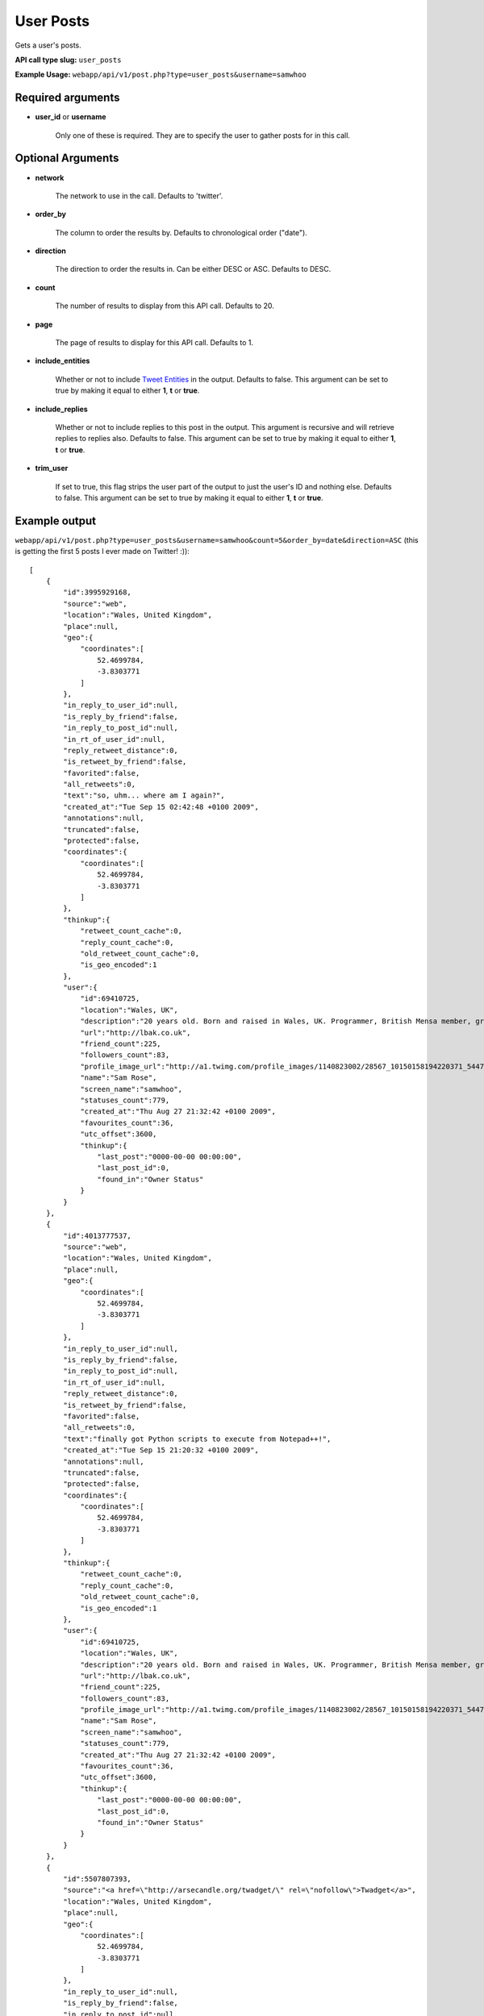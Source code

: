 User Posts
==========
Gets a user's posts.

**API call type slug:** ``user_posts``

**Example Usage:** ``webapp/api/v1/post.php?type=user_posts&username=samwhoo``

==================
Required arguments
==================

* **user_id** or **username**

    Only one of these is required. They are to specify the user to gather posts for in this call.

==================
Optional Arguments
==================

* **network**

    The network to use in the call. Defaults to 'twitter'.

* **order_by**

    The column to order the results by. Defaults to chronological order ("date").

* **direction**

    The direction to order the results in. Can be either DESC or ASC. Defaults to DESC.

* **count**

    The number of results to display from this API call. Defaults to 20.

* **page**

    The page of results to display for this API call. Defaults to 1.

* **include_entities**

    Whether or not to include `Tweet Entities <http://dev.twitter.com/pages/tweet_entities>`_ in the output. Defaults
    to false. This argument can be set to true by making it equal to either **1**, **t** or **true**.

* **include_replies**

    Whether or not to include replies to this post in the output. This argument is recursive and will retrieve replies
    to replies also. Defaults to false. This argument can be set to true by making it equal to either **1**, **t** or
    **true**.

* **trim_user**

    If set to true, this flag strips the user part of the output to just the user's ID and nothing else. Defaults to
    false. This argument can be set to true by making it equal to either **1**, **t** or **true**.

==============
Example output
==============


``webapp/api/v1/post.php?type=user_posts&username=samwhoo&count=5&order_by=date&direction=ASC``
(this is getting the first 5 posts I ever made on Twitter! :))::

    [
        {
            "id":3995929168,
            "source":"web",
            "location":"Wales, United Kingdom",
            "place":null,
            "geo":{
                "coordinates":[
                    52.4699784,
                    -3.8303771
                ]
            },
            "in_reply_to_user_id":null,
            "is_reply_by_friend":false,
            "in_reply_to_post_id":null,
            "in_rt_of_user_id":null,
            "reply_retweet_distance":0,
            "is_retweet_by_friend":false,
            "favorited":false,
            "all_retweets":0,
            "text":"so, uhm... where am I again?",
            "created_at":"Tue Sep 15 02:42:48 +0100 2009",
            "annotations":null,
            "truncated":false,
            "protected":false,
            "coordinates":{
                "coordinates":[
                    52.4699784,
                    -3.8303771
                ]
            },
            "thinkup":{
                "retweet_count_cache":0,
                "reply_count_cache":0,
                "old_retweet_count_cache":0,
                "is_geo_encoded":1
            },
            "user":{
                "id":69410725,
                "location":"Wales, UK",
                "description":"20 years old. Born and raised in Wales, UK. Programmer, British Mensa member, grapefruit, terrible at writing tag lines.",
                "url":"http://lbak.co.uk",
                "friend_count":225,
                "followers_count":83,
                "profile_image_url":"http://a1.twimg.com/profile_images/1140823002/28567_10150158194220371_544780370_11863380_6914499_n_normal.jpg",
                "name":"Sam Rose",
                "screen_name":"samwhoo",
                "statuses_count":779,
                "created_at":"Thu Aug 27 21:32:42 +0100 2009",
                "favourites_count":36,
                "utc_offset":3600,
                "thinkup":{
                    "last_post":"0000-00-00 00:00:00",
                    "last_post_id":0,
                    "found_in":"Owner Status"
                }
            }
        },
        {
            "id":4013777537,
            "source":"web",
            "location":"Wales, United Kingdom",
            "place":null,
            "geo":{
                "coordinates":[
                    52.4699784,
                    -3.8303771
                ]
            },
            "in_reply_to_user_id":null,
            "is_reply_by_friend":false,
            "in_reply_to_post_id":null,
            "in_rt_of_user_id":null,
            "reply_retweet_distance":0,
            "is_retweet_by_friend":false,
            "favorited":false,
            "all_retweets":0,
            "text":"finally got Python scripts to execute from Notepad++!",
            "created_at":"Tue Sep 15 21:20:32 +0100 2009",
            "annotations":null,
            "truncated":false,
            "protected":false,
            "coordinates":{
                "coordinates":[
                    52.4699784,
                    -3.8303771
                ]
            },
            "thinkup":{
                "retweet_count_cache":0,
                "reply_count_cache":0,
                "old_retweet_count_cache":0,
                "is_geo_encoded":1
            },
            "user":{
                "id":69410725,
                "location":"Wales, UK",
                "description":"20 years old. Born and raised in Wales, UK. Programmer, British Mensa member, grapefruit, terrible at writing tag lines.",
                "url":"http://lbak.co.uk",
                "friend_count":225,
                "followers_count":83,
                "profile_image_url":"http://a1.twimg.com/profile_images/1140823002/28567_10150158194220371_544780370_11863380_6914499_n_normal.jpg",
                "name":"Sam Rose",
                "screen_name":"samwhoo",
                "statuses_count":779,
                "created_at":"Thu Aug 27 21:32:42 +0100 2009",
                "favourites_count":36,
                "utc_offset":3600,
                "thinkup":{
                    "last_post":"0000-00-00 00:00:00",
                    "last_post_id":0,
                    "found_in":"Owner Status"
                }
            }
        },
        {
            "id":5507807393,
            "source":"<a href=\"http://arsecandle.org/twadget/\" rel=\"nofollow\">Twadget</a>",
            "location":"Wales, United Kingdom",
            "place":null,
            "geo":{
                "coordinates":[
                    52.4699784,
                    -3.8303771
                ]
            },
            "in_reply_to_user_id":null,
            "is_reply_by_friend":false,
            "in_reply_to_post_id":null,
            "in_rt_of_user_id":null,
            "reply_retweet_distance":0,
            "is_retweet_by_friend":false,
            "favorited":false,
            "all_retweets":0,
            "text":"TWIg ftw!",
            "created_at":"Sat Nov 07 15:16:07 +0000 2009",
            "annotations":null,
            "truncated":false,
            "protected":false,
            "coordinates":{
                "coordinates":[
                    52.4699784,
                    -3.8303771
                ]
            },
            "thinkup":{
                "retweet_count_cache":0,
                "reply_count_cache":0,
                "old_retweet_count_cache":0,
                "is_geo_encoded":1
            },
            "user":{
                "id":69410725,
                "location":"Wales, UK",
                "description":"20 years old. Born and raised in Wales, UK. Programmer, British Mensa member, grapefruit, terrible at writing tag lines.",
                "url":"http://lbak.co.uk",
                "friend_count":225,
                "followers_count":83,
                "profile_image_url":"http://a1.twimg.com/profile_images/1140823002/28567_10150158194220371_544780370_11863380_6914499_n_normal.jpg",
                "name":"Sam Rose",
                "screen_name":"samwhoo",
                "statuses_count":779,
                "created_at":"Thu Aug 27 21:32:42 +0100 2009",
                "favourites_count":36,
                "utc_offset":3600,
                "thinkup":{
                    "last_post":"0000-00-00 00:00:00",
                    "last_post_id":0,
                    "found_in":"Owner Status"
                }
            }
        },
        {
            "id":5515432396,
            "source":"<a href=\"http://dev.twitter.com/\" rel=\"nofollow\">API</a>",
            "location":"Wales, United Kingdom",
            "place":null,
            "geo":{
                "coordinates":[
                    52.4699784,
                    -3.8303771
                ]
            },
            "in_reply_to_user_id":null,
            "is_reply_by_friend":false,
            "in_reply_to_post_id":null,
            "in_rt_of_user_id":null,
            "reply_retweet_distance":0,
            "is_retweet_by_friend":false,
            "favorited":false,
            "all_retweets":0,
            "text":"FINALLY got the AJAX script retrieving data and displaying it properly from the database. Query writing time!",
            "created_at":"Sat Nov 07 21:26:04 +0000 2009",
            "annotations":null,
            "truncated":false,
            "protected":false,
            "coordinates":{
                "coordinates":[
                    52.4699784,
                    -3.8303771
                ]
            },
            "thinkup":{
                "retweet_count_cache":0,
                "reply_count_cache":0,
                "old_retweet_count_cache":0,
                "is_geo_encoded":1
            },
            "user":{
                "id":69410725,
                "location":"Wales, UK",
                "description":"20 years old. Born and raised in Wales, UK. Programmer, British Mensa member, grapefruit, terrible at writing tag lines.",
                "url":"http://lbak.co.uk",
                "friend_count":225,
                "followers_count":83,
                "profile_image_url":"http://a1.twimg.com/profile_images/1140823002/28567_10150158194220371_544780370_11863380_6914499_n_normal.jpg",
                "name":"Sam Rose",
                "screen_name":"samwhoo",
                "statuses_count":779,
                "created_at":"Thu Aug 27 21:32:42 +0100 2009",
                "favourites_count":36,
                "utc_offset":3600,
                "thinkup":{
                    "last_post":"0000-00-00 00:00:00",
                    "last_post_id":0,
                    "found_in":"Owner Status"
                }
            }
        },
        {
            "id":5689411141,
            "source":"web",
            "location":"Wales, United Kingdom",
            "place":null,
            "geo":{
                "coordinates":[
                    52.4699784,
                    -3.8303771
                ]
            },
            "in_reply_to_user_id":null,
            "is_reply_by_friend":false,
            "in_reply_to_post_id":null,
            "in_rt_of_user_id":null,
            "reply_retweet_distance":0,
            "is_retweet_by_friend":false,
            "favorited":false,
            "all_retweets":0,
            "text":"Thanks to @Ben909 I should have a Google Wave account soon :) Thanks man!",
            "created_at":"Fri Nov 13 20:08:19 +0000 2009",
            "annotations":null,
            "truncated":false,
            "protected":false,
            "coordinates":{
                "coordinates":[
                    52.4699784,
                    -3.8303771
                ]
            },
            "thinkup":{
                "retweet_count_cache":0,
                "reply_count_cache":0,
                "old_retweet_count_cache":0,
                "is_geo_encoded":1
            },
            "user":{
                "id":69410725,
                "location":"Wales, UK",
                "description":"20 years old. Born and raised in Wales, UK. Programmer, British Mensa member, grapefruit, terrible at writing tag lines.",
                "url":"http://lbak.co.uk",
                "friend_count":225,
                "followers_count":83,
                "profile_image_url":"http://a1.twimg.com/profile_images/1140823002/28567_10150158194220371_544780370_11863380_6914499_n_normal.jpg",
                "name":"Sam Rose",
                "screen_name":"samwhoo",
                "statuses_count":779,
                "created_at":"Thu Aug 27 21:32:42 +0100 2009",
                "favourites_count":36,
                "utc_offset":3600,
                "thinkup":{
                    "last_post":"0000-00-00 00:00:00",
                    "last_post_id":0,
                    "found_in":"Owner Status"
                }
            }
        }
    ]
